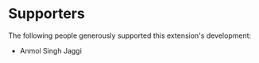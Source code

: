 * Supporters
The following people generously supported this extension's development:

- Anmol Singh Jaggi
